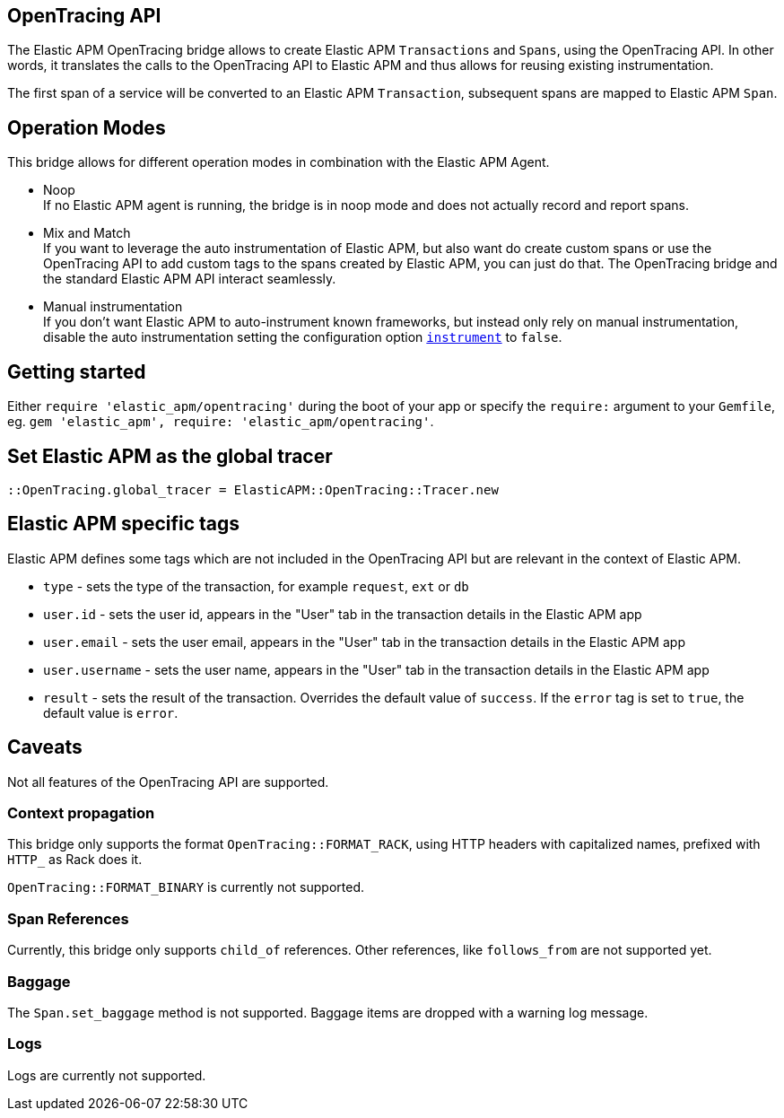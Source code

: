 ifdef::env-github[]
NOTE: For the best reading experience,
please view this documentation at https://www.elastic.co/guide/en/apm/agent/ruby[elastic.co]
endif::[]

[[opentracing]]
== OpenTracing API

The Elastic APM OpenTracing bridge allows to create Elastic APM `Transactions` and `Spans`,
using the OpenTracing API.
In other words,
it translates the calls to the OpenTracing API to Elastic APM and thus allows for reusing existing instrumentation.

The first span of a service will be converted to an Elastic APM `Transaction`,
subsequent spans are mapped to Elastic APM `Span`.

[float]
[[operation-modes]]
== Operation Modes

This bridge allows for different operation modes in combination with the Elastic APM Agent.

- Noop +
  If no Elastic APM agent is running, the bridge is in noop mode and does not actually record and report spans.
- Mix and Match +
  If you want to leverage the auto instrumentation of Elastic APM,
  but also want do create custom spans or use the OpenTracing API to add custom tags to the spans created by Elastic APM,
  you can just do that.
  The OpenTracing bridge and the standard Elastic APM API interact seamlessly.
- Manual instrumentation +
  If you don't want Elastic APM to auto-instrument known frameworks,
  but instead only rely on manual instrumentation,
  disable the auto instrumentation setting the configuration option <<config-instrument,`instrument`>> to `false`.

[float]
[[getting-started]]
== Getting started
Either `require 'elastic_apm/opentracing'` during the boot of your app or specify the `require:` argument to your `Gemfile`, eg. `gem 'elastic_apm', require: 'elastic_apm/opentracing'`.

[float]
[[init-tracer]]
== Set Elastic APM as the global tracer

[source,ruby]
----
::OpenTracing.global_tracer = ElasticAPM::OpenTracing::Tracer.new
----

[float]
[[elastic-apm-tags]]
== Elastic APM specific tags

Elastic APM defines some tags which are not included in the OpenTracing API but are relevant in the context of Elastic APM.

- `type` - sets the type of the transaction,
  for example `request`, `ext` or `db`
- `user.id` - sets the user id,
  appears in the "User" tab in the transaction details in the Elastic APM app
- `user.email` - sets the user email,
  appears in the "User" tab in the transaction details in the Elastic APM app
- `user.username` - sets the user name,
  appears in the "User" tab in the transaction details in the Elastic APM app
- `result` - sets the result of the transaction. Overrides the default value of `success`.
  If the `error` tag is set to `true`, the default value is `error`.

[float]
[[unsupported]]
== Caveats
Not all features of the OpenTracing API are supported.

[float]
[[propagation]]
=== Context propagation
This bridge only supports the format `OpenTracing::FORMAT_RACK`, using HTTP headers with capitalized names, prefixed with `HTTP_` as Rack does it.

`OpenTracing::FORMAT_BINARY` is currently not supported.

[float]
[[references]]
=== Span References
Currently, this bridge only supports `child_of` references.
Other references,
like `follows_from` are not supported yet.

[float]
[[baggage]]
=== Baggage
The `Span.set_baggage` method is not supported.
Baggage items are dropped with a warning log message.

[float]
[[opentracing-logs]]
=== Logs
Logs are currently not supported.
